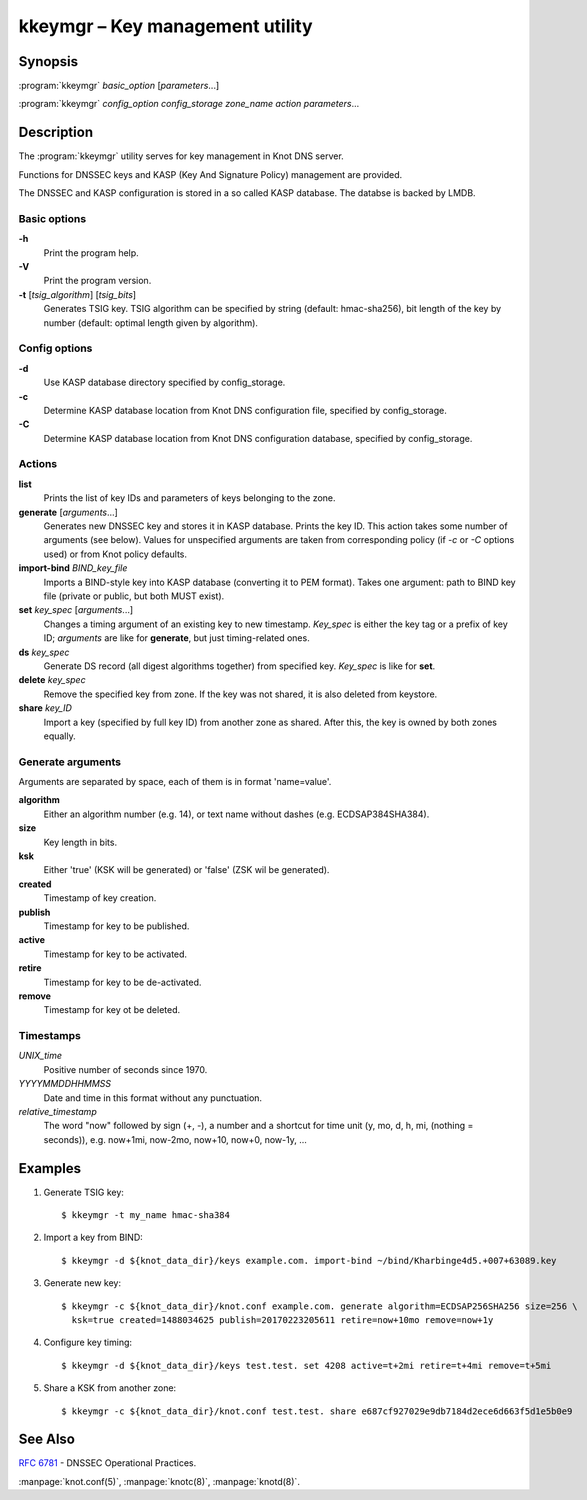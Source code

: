.. highlight:: console

kkeymgr – Key management utility
=================================

Synopsis
--------

:program:`kkeymgr` *basic_option* [*parameters*...]

:program:`kkeymgr` *config_option* *config_storage* *zone_name* *action* *parameters*...

Description
-----------

The :program:`kkeymgr` utility serves for key management in Knot DNS server.

Functions for DNSSEC keys and KASP (Key And Signature Policy)
management are provided.

The DNSSEC and KASP configuration is stored in a so called KASP database.
The databse is backed by LMDB.

Basic options
..............

**-h**
  Print the program help.

**-V**
  Print the program version.

**-t** [*tsig_algorithm*] [*tsig_bits*]
  Generates TSIG key. TSIG algorithm can be specified by string (default: hmac-sha256),
  bit length of the key by number (default: optimal length given by algorithm).

Config options
..............

**-d**
  Use KASP database directory specified by config_storage.

**-c**
  Determine KASP database location from Knot DNS configuration file, specified
  by config_storage.

**-C**
  Determine KASP database location from Knot DNS configuration database,
  specified by config_storage.

Actions
.......

**list**
  Prints the list of key IDs and parameters of keys belonging to the zone.

**generate** [*arguments*...]
  Generates new DNSSEC key and stores it in KASP database. Prints the key ID.
  This action takes some number of arguments (see below). Values for unspecified arguments are taken
  from corresponding policy (if *-c* or *-C* options used) or from Knot policy defaults.

**import-bind** *BIND_key_file*
  Imports a BIND-style key into KASP database (converting it to PEM format).
  Takes one argument: path to BIND key file (private or public, but both MUST exist).

**set** *key_spec* [*arguments*...]
  Changes a timing argument of an existing key to new timestamp. *Key_spec* is either the
  key tag or a prefix of key ID; *arguments* are like for **generate**, but just
  timing-related ones.

**ds** *key_spec*
  Generate DS record (all digest algorithms together) from specified key. *Key_spec*
  is like for **set**.

**delete** *key_spec*
  Remove the specified key from zone. If the key was not shared, it is also deleted from keystore.

**share** *key_ID*
  Import a key (specified by full key ID) from another zone as shared. After this, the key is
  owned by both zones equally.

Generate arguments
..................

Arguments are separated by space, each of them is in format 'name=value'.

**algorithm**
  Either an algorithm number (e.g. 14), or text name without dashes (e.g. ECDSAP384SHA384).

**size**
  Key length in bits.

**ksk**
  Either 'true' (KSK will be generated) or 'false' (ZSK wil be generated).

**created**
  Timestamp of key creation.

**publish**
  Timestamp for key to be published.

**active**
  Timestamp for key to be activated.

**retire**
  Timestamp for key to be de-activated.

**remove**
  Timestamp for key ot be deleted.

Timestamps
..........

*UNIX_time*
  Positive number of seconds since 1970.

*YYYYMMDDHHMMSS*
  Date and time in this format without any punctuation.

*relative_timestamp*
  The word "now" followed by sign (+, -), a number and a shortcut for time unit
  (y, mo, d, h, mi, (nothing = seconds)), e.g. now+1mi, now-2mo, now+10,
  now+0, now-1y, ...

Examples
--------

1. Generate TSIG key::

    $ kkeymgr -t my_name hmac-sha384

2. Import a key from BIND::

    $ kkeymgr -d ${knot_data_dir}/keys example.com. import-bind ~/bind/Kharbinge4d5.+007+63089.key

3. Generate new key::

    $ kkeymgr -c ${knot_data_dir}/knot.conf example.com. generate algorithm=ECDSAP256SHA256 size=256 \
      ksk=true created=1488034625 publish=20170223205611 retire=now+10mo remove=now+1y

4. Configure key timing::

    $ kkeymgr -d ${knot_data_dir}/keys test.test. set 4208 active=t+2mi retire=t+4mi remove=t+5mi

5. Share a KSK from another zone::

    $ kkeymgr -c ${knot_data_dir}/knot.conf test.test. share e687cf927029e9db7184d2ece6d663f5d1e5b0e9

See Also
--------

:rfc:`6781` - DNSSEC Operational Practices.

:manpage:`knot.conf(5)`,
:manpage:`knotc(8)`,
:manpage:`knotd(8)`.
